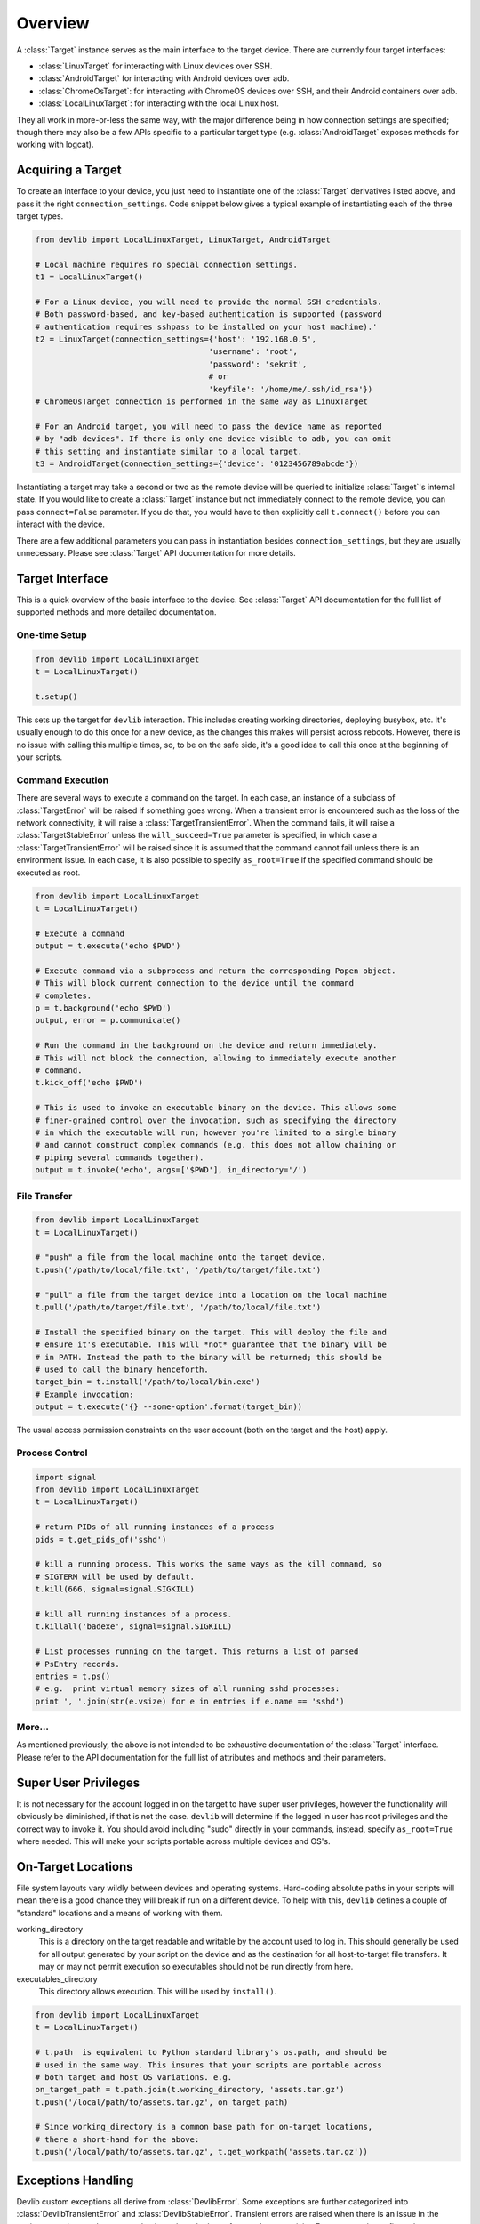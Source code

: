 Overview
========

A :class:`Target` instance serves as the main interface to the target device.
There are currently four target interfaces:

- :class:`LinuxTarget` for interacting with Linux devices over SSH.
- :class:`AndroidTarget` for interacting with Android devices over adb.
- :class:`ChromeOsTarget`: for interacting with ChromeOS devices over SSH, and their Android containers over adb.
- :class:`LocalLinuxTarget`: for interacting with the local Linux host.

They all work in more-or-less the same way, with the major difference being in
how connection settings are specified; though there may also be a few APIs
specific to a particular target type (e.g. :class:`AndroidTarget` exposes
methods for working with logcat).


Acquiring a Target
------------------

To create an interface to your device, you just need to instantiate one of the
:class:`Target` derivatives listed above, and pass it the right
``connection_settings``. Code snippet below gives a typical example of
instantiating each of the three target types.

.. code:: python

   from devlib import LocalLinuxTarget, LinuxTarget, AndroidTarget

   # Local machine requires no special connection settings.
   t1 = LocalLinuxTarget()

   # For a Linux device, you will need to provide the normal SSH credentials.
   # Both password-based, and key-based authentication is supported (password
   # authentication requires sshpass to be installed on your host machine).'
   t2 = LinuxTarget(connection_settings={'host': '192.168.0.5',
                                        'username': 'root',
                                        'password': 'sekrit',
                                        # or
                                        'keyfile': '/home/me/.ssh/id_rsa'})
   # ChromeOsTarget connection is performed in the same way as LinuxTarget

   # For an Android target, you will need to pass the device name as reported
   # by "adb devices". If there is only one device visible to adb, you can omit
   # this setting and instantiate similar to a local target.
   t3 = AndroidTarget(connection_settings={'device': '0123456789abcde'})

Instantiating a target may take a second or two as the remote device will be
queried to initialize :class:`Target`'s internal state. If you would like to
create a :class:`Target` instance but not immediately connect to the remote
device, you can pass ``connect=False`` parameter. If you do that, you would have
to then explicitly call ``t.connect()`` before you can interact with the device.

There are a few additional parameters you can pass in instantiation besides
``connection_settings``, but they are usually unnecessary. Please see
:class:`Target` API documentation for more details.

Target Interface
----------------

This is a quick overview of the basic interface to the device. See
:class:`Target` API documentation for the full list of supported methods and
more detailed documentation.

One-time Setup
~~~~~~~~~~~~~~

.. code:: python

   from devlib import LocalLinuxTarget
   t = LocalLinuxTarget()

   t.setup()

This sets up the target for ``devlib`` interaction. This includes creating
working directories, deploying busybox, etc. It's usually enough to do this once
for a new device, as the changes this makes will persist across reboots.
However, there is no issue with calling this multiple times, so, to be on the
safe side, it's a good idea to call this once at the beginning of your scripts.

Command Execution
~~~~~~~~~~~~~~~~~

There are several ways to execute a command on the target. In each case, an
instance of a subclass of :class:`TargetError` will be raised if something goes
wrong. When a transient error is encountered such as the loss of the network
connectivity, it will raise a :class:`TargetTransientError`. When the command
fails, it will raise a :class:`TargetStableError` unless the
``will_succeed=True`` parameter is specified, in which case a
:class:`TargetTransientError` will be raised since it is assumed that the
command cannot fail unless there is an environment issue. In each case, it is
also possible to specify ``as_root=True`` if the specified command should be
executed as root.

.. code:: python

   from devlib import LocalLinuxTarget
   t = LocalLinuxTarget()

   # Execute a command
   output = t.execute('echo $PWD')

   # Execute command via a subprocess and return the corresponding Popen object.
   # This will block current connection to the device until the command
   # completes.
   p = t.background('echo $PWD')
   output, error = p.communicate()

   # Run the command in the background on the device and return immediately.
   # This will not block the connection, allowing to immediately execute another
   # command.
   t.kick_off('echo $PWD')

   # This is used to invoke an executable binary on the device. This allows some
   # finer-grained control over the invocation, such as specifying the directory
   # in which the executable will run; however you're limited to a single binary
   # and cannot construct complex commands (e.g. this does not allow chaining or
   # piping several commands together).
   output = t.invoke('echo', args=['$PWD'], in_directory='/')

File Transfer
~~~~~~~~~~~~~

.. code:: python

   from devlib import LocalLinuxTarget
   t = LocalLinuxTarget()

   # "push" a file from the local machine onto the target device.
   t.push('/path/to/local/file.txt', '/path/to/target/file.txt')

   # "pull" a file from the target device into a location on the local machine
   t.pull('/path/to/target/file.txt', '/path/to/local/file.txt')

   # Install the specified binary on the target. This will deploy the file and
   # ensure it's executable. This will *not* guarantee that the binary will be
   # in PATH. Instead the path to the binary will be returned; this should be
   # used to call the binary henceforth.
   target_bin = t.install('/path/to/local/bin.exe')
   # Example invocation:
   output = t.execute('{} --some-option'.format(target_bin))

The usual access permission constraints on the user account (both on the target
and the host) apply.

Process Control
~~~~~~~~~~~~~~~

.. code:: python

   import signal
   from devlib import LocalLinuxTarget
   t = LocalLinuxTarget()

   # return PIDs of all running instances of a process
   pids = t.get_pids_of('sshd')

   # kill a running process. This works the same ways as the kill command, so
   # SIGTERM will be used by default.
   t.kill(666, signal=signal.SIGKILL)

   # kill all running instances of a process.
   t.killall('badexe', signal=signal.SIGKILL)

   # List processes running on the target. This returns a list of parsed
   # PsEntry records.
   entries = t.ps()
   # e.g.  print virtual memory sizes of all running sshd processes:
   print ', '.join(str(e.vsize) for e in entries if e.name == 'sshd')


More...
~~~~~~~

As mentioned previously, the above is not intended to be exhaustive
documentation of the :class:`Target` interface. Please refer to the API
documentation for the full list of attributes and methods and their parameters.

Super User Privileges
---------------------

It is not necessary for the account logged in on the target to have super user
privileges, however the functionality will obviously be diminished, if that is
not the case. ``devlib`` will determine if the logged in user has root
privileges and the correct way to invoke it. You should avoid including "sudo"
directly in your commands, instead, specify ``as_root=True`` where needed. This
will make your scripts portable across multiple devices and OS's.


On-Target Locations
-------------------

File system layouts vary wildly between devices and operating systems.
Hard-coding absolute paths in your scripts will mean there is a good chance they
will break if run on a different device.  To help with this, ``devlib`` defines
a couple of "standard" locations and a means of working with them.

working_directory
        This is a directory on the target readable and writable by the account
        used to log in. This should generally be used for all output generated
        by your script on the device and as the destination for all
        host-to-target file transfers. It may or may not permit execution so
        executables should not be run directly from here.

executables_directory
        This directory allows execution. This will be used by ``install()``.

.. code:: python

   from devlib import LocalLinuxTarget
   t = LocalLinuxTarget()

   # t.path  is equivalent to Python standard library's os.path, and should be
   # used in the same way. This insures that your scripts are portable across
   # both target and host OS variations. e.g.
   on_target_path = t.path.join(t.working_directory, 'assets.tar.gz')
   t.push('/local/path/to/assets.tar.gz', on_target_path)

   # Since working_directory is a common base path for on-target locations,
   # there a short-hand for the above:
   t.push('/local/path/to/assets.tar.gz', t.get_workpath('assets.tar.gz'))


Exceptions Handling
-------------------

Devlib custom exceptions all derive from :class:`DevlibError`. Some exceptions
are further categorized into :class:`DevlibTransientError` and
:class:`DevlibStableError`. Transient errors are raised when there is an issue
in the environment that can happen randomly such as the loss of network
connectivity. Even a properly configured environment can be subject to such
transient errors. Stable errors are related to either programming errors or
configuration issues in the broad sense. This distinction allows quicker
analysis of failures, since most transient errors can be ignored unless they
happen at an alarming rate. :class:`DevlibTransientError` usually propagates up
to the caller of devlib APIs, since it means that an operation could not
complete. Retrying it or bailing out is therefore a responsability of the caller.

The hierarchy is as follows:

- :class:`DevlibError`

   - :class:`WorkerThreadError`
   - :class:`HostError`
   - :class:`TargetError`

      - :class:`TargetStableError`
      - :class:`TargetTransientError`
      - :class:`TargetNotRespondingError`

   - :class:`DevlibStableError`

      - :class:`TargetStableError`

   - :class:`DevlibTransientError`

      - :class:`TimeoutError`
      - :class:`TargetTransientError`
      - :class:`TargetNotRespondingError`


Extending devlib
~~~~~~~~~~~~~~~~

New devlib code is likely to face the decision of raising a transient or stable
error. When it is unclear which one should be used, it can generally be assumed
that the system is properly configured and therefore, the error is linked to an
environment transient failure. If a function is somehow probing a property of a
system in the broad meaning, it can use a stable error as a way to signal a
non-expected value of that property even if it can also face transient errors.
An example are the various ``execute()`` methods where the command can generally
not be assumed to be supposed to succeed by devlib. Their failure does not
usually come from an environment random issue, but for example a permission
error. The user can use such expected failure to probe the system. Another
example is boot completion detection on Android: boot failure cannot be
distinguished from a timeout which is too small. A non-transient exception is
still raised, since assuming the timeout comes from a network failure would
either make the function useless, or force the calling code to handle a
transient exception under normal operation. The calling code would potentially
wrongly catch transient exceptions raised by other functions as well and attach
a wrong meaning to them.


Modules
-------

Additional functionality is exposed via modules. Modules are initialized as
attributes of a target instance. By default, ``hotplug``, ``cpufreq``,
``cpuidle``, ``cgroups`` and ``hwmon`` will attempt to load on target; additional
modules may be specified when creating a :class:`Target` instance.

A module will probe the target for support before attempting to load. So if the
underlying platform does not support particular functionality (e.g. the kernel
on target device was built without hotplug support). To check whether a module
has been successfully installed on a target, you can use ``has()`` method, e.g.

.. code:: python

   from devlib import LocalLinuxTarget
   t = LocalLinuxTarget()

   cpu0_freqs = []
   if t.has('cpufreq'):
       cpu0_freqs = t.cpufreq.list_frequencies(0)


Please see the modules documentation for more detail.

Instruments and Collectors
--------------------------

You can retrieve multiple types of data from a target. There are two categories
of classes that allow for this:


- An :class:`Instrument` which may be used to collect measurements (such as power) from
  targets that support it. Please see the
  :ref:`instruments documentation <Instrumentation>` for more details.

- A :class:`Collector` may be used to collect arbitary data from a ``Target`` varying
  from screenshots to trace data. Please see the
  :ref:`collectors documentation <collector>` for more details.

An example workflow using :class:`FTraceCollector` is as follows:

.. code:: python

   from devlib import AndroidTarget, FtraceCollector
   t = LocalLinuxTarget()

   # Initialize a collector specifying the events you want to collect and
   # the buffer size to be used.
   trace = FtraceCollector(t, events=['power*'], buffer_size=40000)

   # As a context manager, clear ftrace buffer using trace.reset(),
   # start trace collection using trace.start(), then stop it Using
   # trace.stop(). Using a context manager brings the guarantee that
   # tracing will stop even if an exception occurs, including
   # KeyboardInterrupt (ctr-C) and SystemExit (sys.exit)
   with trace:
      # Perform the operations you want to trace here...
      import time; time.sleep(5)

   # extract the trace file from the target into a local file
   trace.get_data('/tmp/trace.bin')

   # View trace file using Kernelshark (must be installed on the host).
   trace.view('/tmp/trace.bin')

   # Convert binary trace into text format. This would normally be done
   # automatically during get_data(), unless autoreport is set to False during
   # instantiation of the trace collector.
   trace.report('/tmp/trace.bin', '/tmp/trace.txt')
